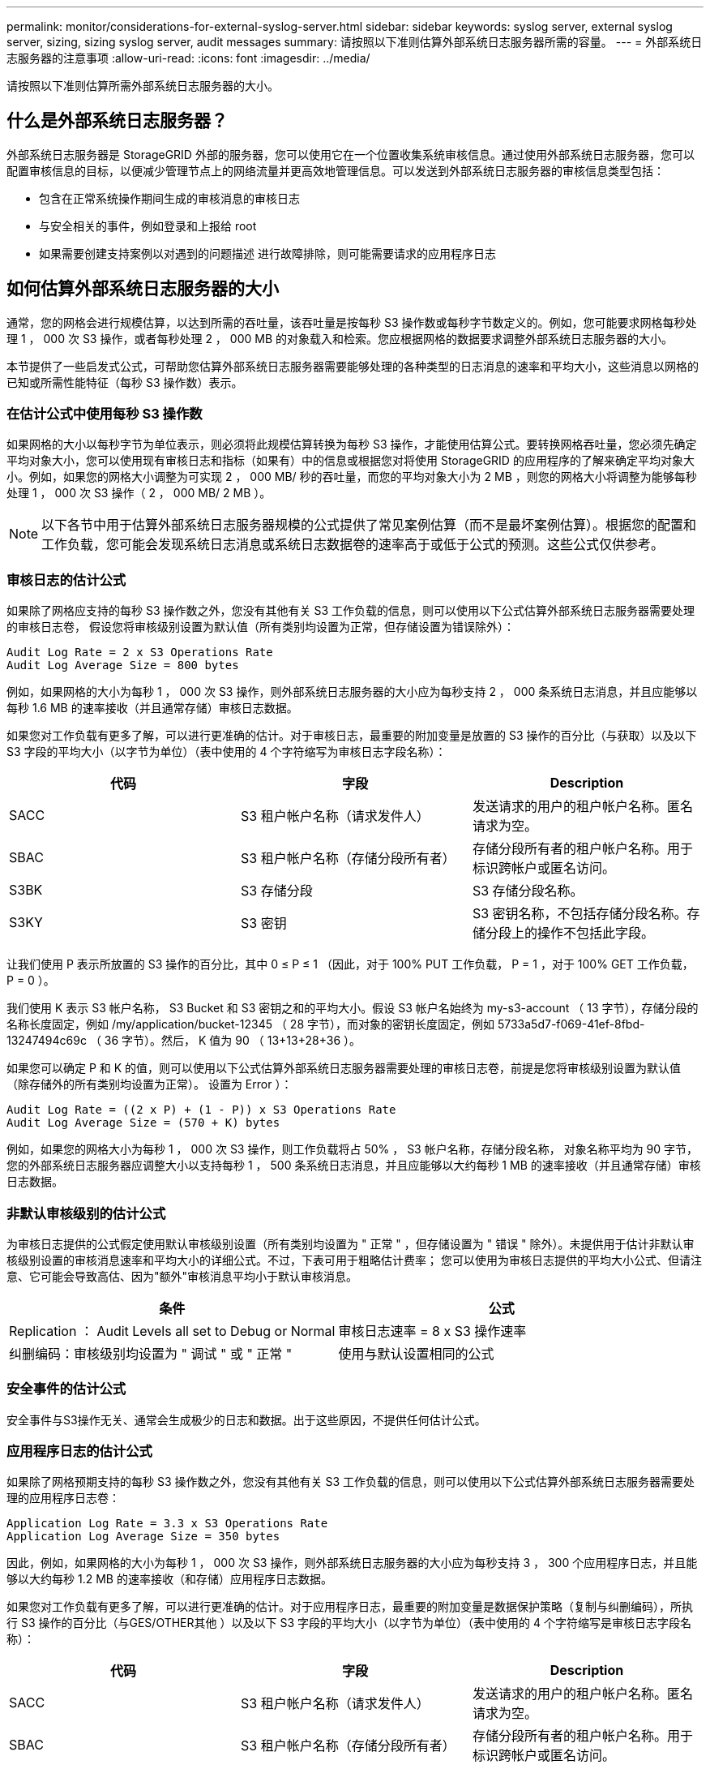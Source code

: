 ---
permalink: monitor/considerations-for-external-syslog-server.html 
sidebar: sidebar 
keywords: syslog server, external syslog server, sizing, sizing syslog server, audit messages 
summary: 请按照以下准则估算外部系统日志服务器所需的容量。 
---
= 外部系统日志服务器的注意事项
:allow-uri-read: 
:icons: font
:imagesdir: ../media/


[role="lead"]
请按照以下准则估算所需外部系统日志服务器的大小。



== 什么是外部系统日志服务器？

外部系统日志服务器是 StorageGRID 外部的服务器，您可以使用它在一个位置收集系统审核信息。通过使用外部系统日志服务器，您可以配置审核信息的目标，以便减少管理节点上的网络流量并更高效地管理信息。可以发送到外部系统日志服务器的审核信息类型包括：

* 包含在正常系统操作期间生成的审核消息的审核日志
* 与安全相关的事件，例如登录和上报给 root
* 如果需要创建支持案例以对遇到的问题描述 进行故障排除，则可能需要请求的应用程序日志




== 如何估算外部系统日志服务器的大小

通常，您的网格会进行规模估算，以达到所需的吞吐量，该吞吐量是按每秒 S3 操作数或每秒字节数定义的。例如，您可能要求网格每秒处理 1 ， 000 次 S3 操作，或者每秒处理 2 ， 000 MB 的对象载入和检索。您应根据网格的数据要求调整外部系统日志服务器的大小。

本节提供了一些启发式公式，可帮助您估算外部系统日志服务器需要能够处理的各种类型的日志消息的速率和平均大小，这些消息以网格的已知或所需性能特征（每秒 S3 操作数）表示。



=== 在估计公式中使用每秒 S3 操作数

如果网格的大小以每秒字节为单位表示，则必须将此规模估算转换为每秒 S3 操作，才能使用估算公式。要转换网格吞吐量，您必须先确定平均对象大小，您可以使用现有审核日志和指标（如果有）中的信息或根据您对将使用 StorageGRID 的应用程序的了解来确定平均对象大小。例如，如果您的网格大小调整为可实现 2 ， 000 MB/ 秒的吞吐量，而您的平均对象大小为 2 MB ，则您的网格大小将调整为能够每秒处理 1 ， 000 次 S3 操作（ 2 ， 000 MB/ 2 MB ）。


NOTE: 以下各节中用于估算外部系统日志服务器规模的公式提供了常见案例估算（而不是最坏案例估算）。根据您的配置和工作负载，您可能会发现系统日志消息或系统日志数据卷的速率高于或低于公式的预测。这些公式仅供参考。



=== 审核日志的估计公式

如果除了网格应支持的每秒 S3 操作数之外，您没有其他有关 S3 工作负载的信息，则可以使用以下公式估算外部系统日志服务器需要处理的审核日志卷， 假设您将审核级别设置为默认值（所有类别均设置为正常，但存储设置为错误除外）：

[listing]
----
Audit Log Rate = 2 x S3 Operations Rate
Audit Log Average Size = 800 bytes
----
例如，如果网格的大小为每秒 1 ， 000 次 S3 操作，则外部系统日志服务器的大小应为每秒支持 2 ， 000 条系统日志消息，并且应能够以每秒 1.6 MB 的速率接收（并且通常存储）审核日志数据。

如果您对工作负载有更多了解，可以进行更准确的估计。对于审核日志，最重要的附加变量是放置的 S3 操作的百分比（与获取）以及以下 S3 字段的平均大小（以字节为单位）（表中使用的 4 个字符缩写为审核日志字段名称）：

[cols="1a,1a,1a"]
|===
| 代码 | 字段 | Description 


 a| 
SACC
 a| 
S3 租户帐户名称（请求发件人）
 a| 
发送请求的用户的租户帐户名称。匿名请求为空。



 a| 
SBAC
 a| 
S3 租户帐户名称（存储分段所有者）
 a| 
存储分段所有者的租户帐户名称。用于标识跨帐户或匿名访问。



 a| 
S3BK
 a| 
S3 存储分段
 a| 
S3 存储分段名称。



 a| 
S3KY
 a| 
S3 密钥
 a| 
S3 密钥名称，不包括存储分段名称。存储分段上的操作不包括此字段。

|===
让我们使用 P 表示所放置的 S3 操作的百分比，其中 0 ≤ P ≤ 1 （因此，对于 100% PUT 工作负载， P = 1 ，对于 100% GET 工作负载， P = 0 ）。

我们使用 K 表示 S3 帐户名称， S3 Bucket 和 S3 密钥之和的平均大小。假设 S3 帐户名始终为 my-s3-account （ 13 字节），存储分段的名称长度固定，例如 /my/application/bucket-12345 （ 28 字节），而对象的密钥长度固定，例如 5733a5d7-f069-41ef-8fbd-13247494c69c （ 36 字节）。然后， K 值为 90 （ 13+13+28+36 ）。

如果您可以确定 P 和 K 的值，则可以使用以下公式估算外部系统日志服务器需要处理的审核日志卷，前提是您将审核级别设置为默认值（除存储外的所有类别均设置为正常）。 设置为 Error ）：

[listing]
----
Audit Log Rate = ((2 x P) + (1 - P)) x S3 Operations Rate
Audit Log Average Size = (570 + K) bytes
----
例如，如果您的网格大小为每秒 1 ， 000 次 S3 操作，则工作负载将占 50% ， S3 帐户名称，存储分段名称， 对象名称平均为 90 字节，您的外部系统日志服务器应调整大小以支持每秒 1 ， 500 条系统日志消息，并且应能够以大约每秒 1 MB 的速率接收（并且通常存储）审核日志数据。



=== 非默认审核级别的估计公式

为审核日志提供的公式假定使用默认审核级别设置（所有类别均设置为 " 正常 " ，但存储设置为 " 错误 " 除外）。未提供用于估计非默认审核级别设置的审核消息速率和平均大小的详细公式。不过，下表可用于粗略估计费率； 您可以使用为审核日志提供的平均大小公式、但请注意、它可能会导致高估、因为"额外"审核消息平均小于默认审核消息。

[cols="1a,1a"]
|===
| 条件 | 公式 


 a| 
Replication ： Audit Levels all set to Debug or Normal
 a| 
审核日志速率 = 8 x S3 操作速率



 a| 
纠删编码：审核级别均设置为 " 调试 " 或 " 正常 "
 a| 
使用与默认设置相同的公式

|===


=== 安全事件的估计公式

安全事件与S3操作无关、通常会生成极少的日志和数据。出于这些原因，不提供任何估计公式。



=== 应用程序日志的估计公式

如果除了网格预期支持的每秒 S3 操作数之外，您没有其他有关 S3 工作负载的信息，则可以使用以下公式估算外部系统日志服务器需要处理的应用程序日志卷：

[listing]
----
Application Log Rate = 3.3 x S3 Operations Rate
Application Log Average Size = 350 bytes
----
因此，例如，如果网格的大小为每秒 1 ， 000 次 S3 操作，则外部系统日志服务器的大小应为每秒支持 3 ， 300 个应用程序日志，并且能够以大约每秒 1.2 MB 的速率接收（和存储）应用程序日志数据。

如果您对工作负载有更多了解，可以进行更准确的估计。对于应用程序日志，最重要的附加变量是数据保护策略（复制与纠删编码），所执行 S3 操作的百分比（与GES/OTHER其他 ）以及以下 S3 字段的平均大小（以字节为单位）（表中使用的 4 个字符缩写是审核日志字段名称）：

[cols="1a,1a,1a"]
|===
| 代码 | 字段 | Description 


 a| 
SACC
 a| 
S3 租户帐户名称（请求发件人）
 a| 
发送请求的用户的租户帐户名称。匿名请求为空。



 a| 
SBAC
 a| 
S3 租户帐户名称（存储分段所有者）
 a| 
存储分段所有者的租户帐户名称。用于标识跨帐户或匿名访问。



 a| 
S3BK
 a| 
S3 存储分段
 a| 
S3 存储分段名称。



 a| 
S3KY
 a| 
S3 密钥
 a| 
S3 密钥名称，不包括存储分段名称。存储分段上的操作不包括此字段。

|===


== 规模估算示例

本节介绍了如何使用网格估算公式和以下数据保护方法的示例案例：

* Replication
* 纠删编码




=== 如果使用复制来保护数据

Let P 表示所放置的 S3 操作的百分比，其中 0 ≤ P ≤ 1 （因此，对于 100% PUT 工作负载， P = 1 ，对于 100% GET 工作负载， P = 0 ）。

让 K 表示 S3 帐户名称， S3 Bucket 和 S3 密钥之和的平均大小。假设 S3 帐户名始终为 my-s3-account （ 13 字节），存储分段的名称长度固定，例如 /my/application/bucket-12345 （ 28 字节），而对象的密钥长度固定，例如 5733a5d7-f069-41ef-8fbd-13247494c69c （ 36 字节）。K 的值为 90 （ 13+13+28+36 ）。

如果您可以确定 P 和 K 的值，则可以使用以下公式估算外部系统日志服务器必须能够处理的应用程序日志卷。

[listing]
----
Application Log Rate = ((1.1 x P) + (2.5 x (1 - P))) x S3 Operations Rate
Application Log Average Size = (P x (220 + K)) + ((1 - P) x (240 + (0.2 x K))) Bytes
----
因此，例如，如果网格的大小为每秒 1 ， 000 次 S3 操作，工作负载占用率为 50% ， S3 帐户名称，存储分段名称和对象名称平均为 90 字节，则外部系统日志服务器的大小应为每秒支持 1800 个应用程序日志。 并且将以每秒 0.5 MB 的速率接收（并通常存储）应用程序数据。



=== 如果您使用纠删编码进行数据保护

Let P 表示所放置的 S3 操作的百分比，其中 0 ≤ P ≤ 1 （因此，对于 100% PUT 工作负载， P = 1 ，对于 100% GET 工作负载， P = 0 ）。

让 K 表示 S3 帐户名称， S3 Bucket 和 S3 密钥之和的平均大小。假设 S3 帐户名始终为 my-s3-account （ 13 字节），存储分段的名称长度固定，例如 /my/application/bucket-12345 （ 28 字节），而对象的密钥长度固定，例如 5733a5d7-f069-41ef-8fbd-13247494c69c （ 36 字节）。K 的值为 90 （ 13+13+28+36 ）。

如果您可以确定 P 和 K 的值，则可以使用以下公式估算外部系统日志服务器必须能够处理的应用程序日志卷。

[listing]
----
Application Log Rate = ((3.2 x P) + (1.3 x (1 - P))) x S3 Operations Rate
Application Log Average Size = (P x (240 + (0.4 x K))) + ((1 - P) x (185 + (0.9 x K))) Bytes
----
因此，例如，如果您的网格大小为每秒 1 ， 000 次 S3 操作，则您的工作负载为 50% ， S3 帐户名称，存储分段名称， 对象名称平均为 90 字节，您的外部系统日志服务器应调整大小以支持每秒 2 ， 250 个应用程序日志，并且应能够以每秒 0.6 MB 的速率接收并将其存储。

有关配置审核消息级别和外部系统日志服务器的详细信息、请参见以下内容：

* link:../monitor/configuring-syslog-server.html["配置外部系统日志服务器"]
* link:../monitor/configure-audit-messages.html["配置审核消息和日志目标"]

